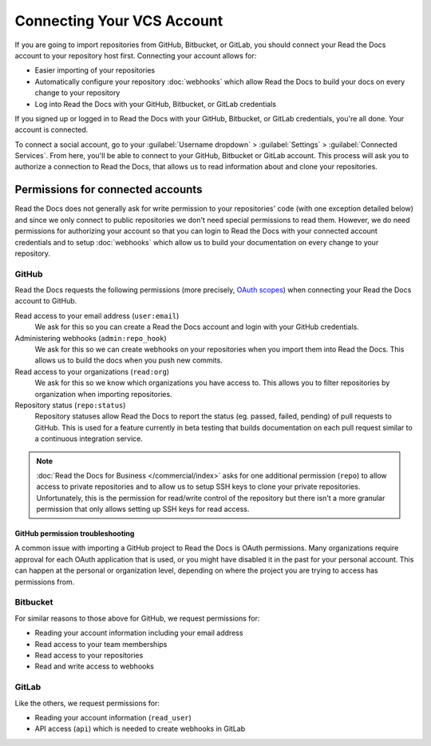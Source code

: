 Connecting Your VCS Account
===========================

If you are going to import repositories from GitHub, Bitbucket, or GitLab,
you should connect your Read the Docs account to your repository host first.
Connecting your account allows for:

* Easier importing of your repositories
* Automatically configure your repository :doc:`webhooks`
  which allow Read the Docs to build your docs on every change to your repository
* Log into Read the Docs with your GitHub, Bitbucket, or GitLab credentials

If you signed up or logged in to Read the Docs with your GitHub, Bitbucket, or GitLab
credentials, you're all done. Your account is connected.

To connect a social account, go to your :guilabel:`Username dropdown` > :guilabel:`Settings` > :guilabel:`Connected Services`.
From here, you'll be able to connect to your GitHub, Bitbucket or GitLab
account. This process will ask you to authorize a connection to Read the Docs,
that allows us to read information about and clone your repositories.


Permissions for connected accounts
----------------------------------

Read the Docs does not generally ask for write permission to your repositories' code
(with one exception detailed below)
and since we only connect to public repositories we don't need special permissions to read them.
However, we do need permissions for authorizing your account
so that you can login to Read the Docs with your connected account credentials
and to setup :doc:`webhooks`
which allow us to build your documentation on every change to your repository.


GitHub
~~~~~~

Read the Docs requests the following permissions (more precisely, `OAuth scopes`_)
when connecting your Read the Docs account to GitHub.

.. _OAuth scopes: https://developer.github.com/apps/building-oauth-apps/understanding-scopes-for-oauth-apps/

Read access to your email address (``user:email``)
    We ask for this so you can create a Read the Docs account and login with your GitHub credentials.

Administering webhooks (``admin:repo_hook``)
    We ask for this so we can create webhooks on your repositories when you import them into Read the Docs.
    This allows us to build the docs when you push new commits.

Read access to your organizations (``read:org``)
    We ask for this so we know which organizations you have access to.
    This allows you to filter repositories by organization when importing repositories.

Repository status (``repo:status``)
    Repository statuses allow Read the Docs to report the status
    (eg. passed, failed, pending) of pull requests to GitHub.
    This is used for a feature currently in beta testing
    that builds documentation on each pull request similar to a continuous integration service.

.. note::

    :doc:`Read the Docs for Business </commercial/index>`
    asks for one additional permission (``repo``) to allow access to private repositories
    and to allow us to setup SSH keys to clone your private repositories.
    Unfortunately, this is the permission for read/write control of the repository
    but there isn't a more granular permission
    that only allows setting up SSH keys for read access.

.. _github-permission-troubleshooting:

GitHub permission troubleshooting
`````````````````````````````````

A common issue with importing a GitHub project to Read the Docs is OAuth permissions.
Many organizations require approval for each OAuth application that is used,
or you might have disabled it in the past for your personal account.
This can happen at the personal or organization level,
depending on where the project you are trying to access has permissions from.

.. tabs::

   .. tab:: Personal Account

       You need to make sure that you have granted access to the Read the Docs `OAuth App`_ to your **personal GitHub account**.
       If you do not see Read the Docs in the `OAuth App`_ settings, you might need to disconnect and reconnect the GitHub service.

       .. seealso:: GitHub docs on `requesting access to your personal OAuth`_ for step-by-step instructions.

       .. _OAuth App: https://github.com/settings/applications
       .. _requesting access to your personal OAuth: https://docs.github.com/en/organizations/restricting-access-to-your-organizations-data/approving-oauth-apps-for-your-organization

   .. tab:: Organization Account

       You need to make sure that you have granted access to the Read the Docs OAuth App to your **organization GitHub account**.
       If you don't see |com_brand| listed, then you might need to connect GitHub in your social accounts as noted above.

       .. seealso:: GitHub doc on `requesting access to your organization OAuth`_ for step-by-step instructions.

       .. _requesting access to your organization OAuth: https://docs.github.com/en/github/setting-up-and-managing-your-github-user-account/managing-your-membership-in-organizations/requesting-organization-approval-for-oauth-apps

Bitbucket
~~~~~~~~~

For similar reasons to those above for GitHub, we request permissions for:

* Reading your account information including your email address
* Read access to your team memberships
* Read access to your repositories
* Read and write access to webhooks

GitLab
~~~~~~

Like the others, we request permissions for:

* Reading your account information (``read_user``)
* API access (``api``) which is needed to create webhooks in GitLab
